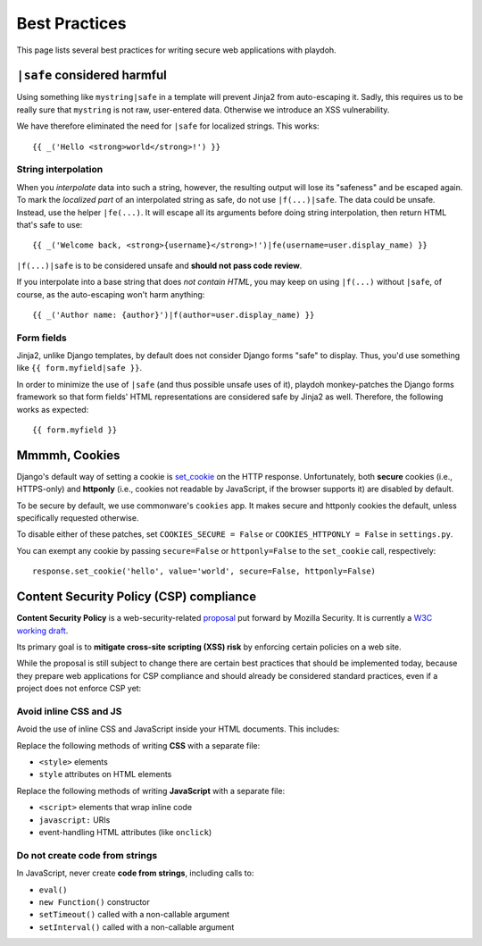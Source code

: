 .. _bestpractices:

==============
Best Practices
==============

This page lists several best practices for writing secure web applications
with playdoh.


.. _safe:

``|safe`` considered harmful
----------------------------

Using something like ``mystring|safe`` in a template will prevent Jinja2 from
auto-escaping it. Sadly, this requires us to be really sure that ``mystring``
is not raw, user-entered data. Otherwise we introduce an XSS vulnerability.

We have therefore eliminated the need for ``|safe`` for localized strings. This
works::

    {{ _('Hello <strong>world</strong>!') }}


String interpolation
~~~~~~~~~~~~~~~~~~~~

When you *interpolate* data into such a string, however, the resulting output
will lose its "safeness" and be escaped again. To mark the *localized part*
of an interpolated string as safe, do not use ``|f(...)|safe``. The data could
be unsafe. Instead, use the helper ``|fe(...)``. It will escape all its
arguments before doing string interpolation, then return HTML that's safe to
use::

    {{ _('Welcome back, <strong>{username}</strong>!')|fe(username=user.display_name) }}

``|f(...)|safe`` is to be considered unsafe and **should not pass code
review**.

If you interpolate into a base string that does *not contain HTML*, you may
keep on using ``|f(...)`` without ``|safe``, of course, as the auto-escaping
won't harm anything::

    {{ _('Author name: {author}')|f(author=user.display_name) }}


Form fields
~~~~~~~~~~~

Jinja2, unlike Django templates, by default does not consider Django forms
"safe" to display. Thus, you'd use something like ``{{ form.myfield|safe }}``.

In order to minimize the use of ``|safe`` (and thus possible unsafe uses of
it), playdoh monkey-patches the Django forms framework so that form fields'
HTML representations are considered safe by Jinja2 as well. Therefore, the
following works as expected::

    {{ form.myfield }}


.. _cookies:

Mmmmh, Cookies
--------------

Django's default way of setting a cookie is set_cookie_ on the HTTP response.
Unfortunately, both **secure** cookies (i.e., HTTPS-only) and **httponly**
(i.e., cookies not readable by JavaScript, if the browser supports it) are
disabled by default.

To be secure by default, we use commonware's ``cookies`` app. It makes secure
and httponly cookies the default, unless specifically requested otherwise.

To disable either of these patches, set ``COOKIES_SECURE = False`` or
``COOKIES_HTTPONLY = False`` in ``settings.py``.

You can exempt any cookie by passing ``secure=False`` or ``httponly=False`` to
the ``set_cookie`` call, respectively::

    response.set_cookie('hello', value='world', secure=False, httponly=False)

.. _set_cookie: http://docs.djangoproject.com/en/dev/ref/request-response/#django.http.HttpResponse.set_cookie


Content Security Policy (CSP) compliance
----------------------------------------

**Content Security Policy** is a web-security-related `proposal`_ put forward
by Mozilla Security. It is currently a `W3C working draft`_.

Its primary goal is to **mitigate cross-site scripting (XSS) risk** by
enforcing certain policies on a web site.

While the proposal is still subject to change there are certain best practices
that should be implemented today, because they prepare web applications for
CSP compliance and should already be considered standard practices, even if a
project does not enforce CSP yet:

.. _proposal: https://wiki.mozilla.org/Security/CSP
.. _W3C working draft: https://dvcs.w3.org/hg/content-security-policy/raw-file/tip/csp-specification.dev.html

Avoid inline CSS and JS
~~~~~~~~~~~~~~~~~~~~~~~

Avoid the use of inline CSS and JavaScript inside your HTML documents. This
includes:

Replace the following methods of writing **CSS** with a separate file:

* ``<style>`` elements
* ``style`` attributes on HTML elements

Replace the following methods of writing **JavaScript** with a separate file:

* ``<script>`` elements that wrap inline code
* ``javascript:`` URIs
* event-handling HTML attributes (like ``onclick``)

Do not create code from strings
~~~~~~~~~~~~~~~~~~~~~~~~~~~~~~~

In JavaScript, never create **code from strings**, including calls to:

* ``eval()``
* ``new Function()`` constructor
* ``setTimeout()`` called with a non-callable argument
* ``setInterval()`` called with a non-callable argument

